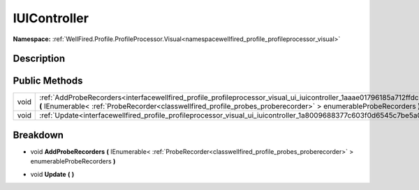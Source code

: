 .. _interfacewellfired_profile_profileprocessor_visual_ui_iuicontroller:

IUIController
==============

**Namespace:** :ref:`WellFired.Profile.ProfileProcessor.Visual<namespacewellfired_profile_profileprocessor_visual>`

Description
------------



Public Methods
---------------

+-------------+---------------------------------------------------------------------------------------------------------------------------------------------------------------------------------------------------------------------------------------------------------+
|void         |:ref:`AddProbeRecorders<interfacewellfired_profile_profileprocessor_visual_ui_iuicontroller_1aaae01796185a712ffdceadbd0d6e4fa8>` **(** IEnumerable< :ref:`ProbeRecorder<classwellfired_profile_probes_proberecorder>` > enumerableProbeRecorders **)**   |
+-------------+---------------------------------------------------------------------------------------------------------------------------------------------------------------------------------------------------------------------------------------------------------+
|void         |:ref:`Update<interfacewellfired_profile_profileprocessor_visual_ui_iuicontroller_1a8009688377c603f0d6545c7be5a03059>` **(**  **)**                                                                                                                       |
+-------------+---------------------------------------------------------------------------------------------------------------------------------------------------------------------------------------------------------------------------------------------------------+

Breakdown
----------

.. _interfacewellfired_profile_profileprocessor_visual_ui_iuicontroller_1aaae01796185a712ffdceadbd0d6e4fa8:

- void **AddProbeRecorders** **(** IEnumerable< :ref:`ProbeRecorder<classwellfired_profile_probes_proberecorder>` > enumerableProbeRecorders **)**

.. _interfacewellfired_profile_profileprocessor_visual_ui_iuicontroller_1a8009688377c603f0d6545c7be5a03059:

- void **Update** **(**  **)**

